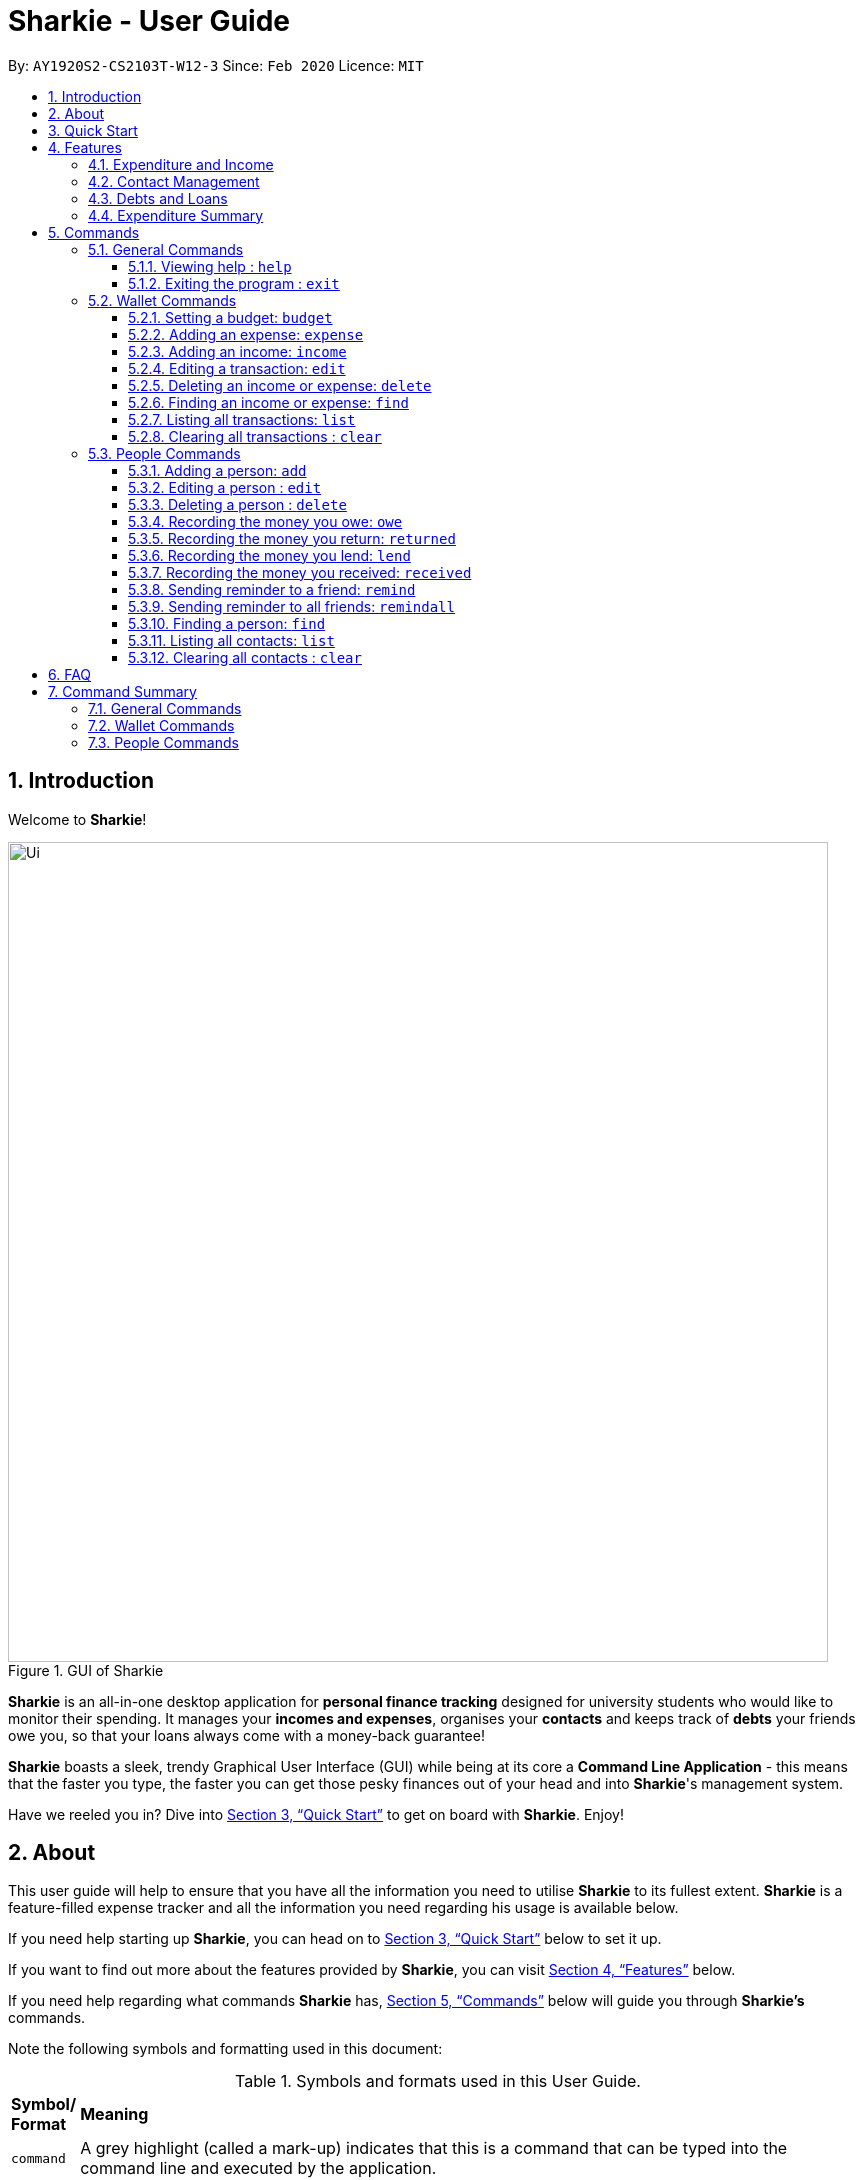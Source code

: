 = Sharkie - User Guide
:site-section: UserGuide
:toc:
:toclevels: 5
:toc-title:
:toc-placement: preamble
:sectnums:
:icons: font
:imagesDir: images
:stylesDir: stylesheets
:xrefstyle: full
:experimental:
ifdef::env-github[]
:tip-caption: :bulb:
:note-caption: :information_source:
:warning-caption: :warning:
endif::[]
:repoURL: https://github.com/AY1920S2-CS2103T-W12-3/main

By: `AY1920S2-CS2103T-W12-3`      Since: `Feb 2020`      Licence: `MIT`

//tag::intro[]
== Introduction

Welcome to *Sharkie*!

.GUI of Sharkie
image::Ui.png[width="820"]

*Sharkie* is an all-in-one desktop application for *personal finance tracking* designed for university students who would like to monitor their spending.
It manages your *incomes and expenses*, organises your *contacts* and keeps track of *debts* your friends owe you, so that your loans always come with a money-back guarantee!

*Sharkie* boasts a sleek, trendy Graphical User Interface (GUI) while being at its core a *Command Line Application* - this means that the faster you type, the faster you can get those pesky finances out of your head and into *Sharkie*'s management system.

Have we reeled you in? Dive into <<quick-start>> to get on board with *Sharkie*. Enjoy!
//end::intro[]

//tag::about[]
== About
This user guide will help to ensure that you have all the information you need to utilise *Sharkie* to its fullest extent. *Sharkie* is a feature-filled expense tracker and all the information you need regarding his usage is available below. +

If you need help starting up *Sharkie*, you can head on to <<quick-start>> below to set it up. +

If you want to find out more about the features provided by *Sharkie*, you can visit <<Features>> below.

If you need help regarding what commands *Sharkie* has, <<Commands>> below will guide you through *Sharkie’s* commands. +

Note the following symbols and formatting used in this document: +

[cols=".^, .^"]
[%autowidth.stretch]
.Symbols and formats used in this User Guide.
|===
^|*Symbol/ +
Format* <|*Meaning*
^|[gray]#`command`# |[gray]#A grey highlight (called a mark-up) indicates that this is a command that can be typed into the command line and executed by the application.#
^| kbd:[Enter] |[gray]#This symbol indicates the enter button on the keyboard.#
a|
====
====
a|[gray]#This yellow box indicates the restrictions of each command.#
2+.^a|  NOTE: This symbol indicates information that you need to know.
2+.^a|  WARNING: This symbol indicates warnings to take note of.
2+.^a|  TIP: This symbol indicates tips that can help you in your use of *Sharkie*.
|===

//end::about[]

//tag::quickStart[]
[[quick-start]]
== Quick Start
The following steps will help you get *Sharkie* up and running in no time on your desktop.

.  Ensure you have Java 11 or above installed in your Computer.
.  Download the latest link:https://github.com/AY1920S2-CS2103T-W12-3/main/releases[Sharkie.jar].
.  Copy the file to the folder you want to use as the home folder for *Sharkie*.
+
WARNING: Make sure that your Sharkie.jar is in a folder that does not require administrator access. If not, it might not be able to function properly.

.  Double-click the file to start the app. The GUI should appear in a few seconds.
+

.Opening Sharkie for the first time
image::EnterUserData.png[width="820"]

+
. If you are logging in for the first time, key in your Name, Phone and your Email, and and press kbd:[Enter] or click on the "Submit" button.
+

.After inputting user information
image::EnterPinData.png[width="820"]

+
. A confirmation PIN will be sent to your email. Please key in the confirmation PIN and click on the "Confirm" button. If you did not receive a confirmation PIN after 1 minute, please click on the "Resend PIN" button to get a new PIN.
. If you are logging in for the first time, *Sharkie* is already pre-loaded with sample data. 
+
NOTE: If you want, you can use the <<peopleclear, [blue]`people clear`>> command and <<walletClear, [blue]`wallet clear`>> command to remove the data in the wallet and people tabs respectively.
.  You can type a command in the command box and press kbd:[Enter] to execute it. +
e.g. Typing *`help`* and pressing kbd:[Enter] will open the help window. 
+
NOTE: You can check out <<Commands>> for detailed descriptions and usages of each command. +
For a more succinct summary of the commands you can use in *Sharkie*, you can check out <<command-summary>>.
.  Some example commands you can try to get you started:
* **`people add`**`n/John Doe p/98765432 e/johnd@example.com` : Adds a contact named `John Doe` to the address book.
* **`people delete`**`3` : Deletes the 3rd contact shown in the current list.
* **`wallet expense`**`n/Gift for friend $/88 d/12/12/2020 t/Shopping` : Adds an expense with these details into the wallet.
* **`wallet find`**`n/rice` : Returns a list of expenses or income with keyword rice.
* *`exit`* : Exits the app.
//end::quickStart[]

[[Features]]
== Features
*Sharkie* contains many helpful features that you can use to enhance your financial tracking habits. This section introduces the four main features of *Sharkie*.

//tag::expenditureAndIncome[]
=== Expenditure and Income
If you are a university student who has started to manage your own money, but struggles to track your expenses or meet your saving goals, *Sharkie* would be a good application for you to start with.

*Sharkie* allows you to record what you have spent on for the month, and also helps you to note down your income for the month to help you properly track your money flow!

NOTE: You may visit <<add-expense-command, Section 5.2.2, “Adding an expense”>> or <<add-income-command,  Section 5.2.3, “Adding an income”>>
to find out more on how to record expenses or incomes in *Sharkie*.

//end::expenditureAndIncome[]

//tag::contacts[]
=== Contact Management
If you would like to keep the contact details of a person so that you can use the <<debts-and-loans-feature, debts and loans features>>,
*Sharkie* can help you do so!

*Sharkie* notes down and remembers contacts that you have entered in an address book, for easy reference later on!
Should their contact details change, you can also edit them or delete them. If you need to find a particular person's contact details,
*Sharkie* will look through all your contacts and quickly help you find the contact that you are looking for!

NOTE: You may visit <<add-person,  Section 5.3.1, “Adding a person”>>, <<list-people, Section 5.3.11, “Listing all contacts”>>,
<<find-person, Section 5.3.10, “Finding a person”>>, <<edit-person, Section 5.3.2, “Editing a person”>>, <<delete-person, Section 5.3.3, “Deleting a person”>>, <<peopleclear, Section 5.3.12, “Clearing all contacts”>>
for more details on how you can manage your contacts with *Sharkie*.

//end::contacts[]

[[debts-and-loans-feature]]
//tag::debts[]
=== Debts and Loans
If you are forgetful and need to keep track of money owed and money lent, fret not! +

*Sharkie* allows you to take note of the debts you owe your friends and the loans you lent your friends. +

*Sharkie* also allows you to remind your friends through email to return you the money they owe you! +

NOTE: Are you confused about debts and loans? Find out more about <<debt-and-loan,the differences between debts and loans>>.

//end::debts[]

//tag::expenditureSummary[]
=== Expenditure Summary
*Sharkie* displays an overview of your monthly spending and income so that you know where all your money has gone to! +

If you are more visually inclined, you can view statistics such as the different proportions of your spending on different items and how close you are to reaching your self-imposed budget. +

All statistics are automatically updated and located in the wallet tab.

NOTE: Check out <<budget-command,  Section 5.2.1, “Setting a budget”>> to learn how to budget your monthly spending with Sharkie.

//end::expenditureSummary[]

[[Commands]]
== Commands
//tag::commandintro[]
*Sharkie* is filled with a variety of commands that can help you in your financial tracking journey. +

For ease of reference, we have segregated them into three parts:
general commands, people commands and wallet commands.

====
*Command Format*

* Words in angle brackets are the parameters to be supplied by the user e.g. in `add n/<name>`, `<name>` is a parameter which can be used as `add n/John Doe`.
* Items in square brackets are optional e.g. `$/<amount> [d/<date:dd/mm/yyyy>]` can be used as `$/5 d/21/02/2020` or as `$/5`.
* People commands are used when you want to do things related to the people tab, e.g.
`people add n/<name> p/<phone number> e/<email address>`
* Wallet commands are used when you want to do things related to the wallet tab, e.g.
`wallet expense n/<item> $/<price>  [d/<date:dd/mm/yyyy>] [t/<tag>]`
* Parameters can be in any order e.g. if the command specifies `n/<name> p/<phone number>`, `p/<phone number> n/<name>` is also acceptable.
====
//end::commandintro[]

//tag::generalcommands[]
=== General Commands
This section contains details on how you can execute two general commands, `help` and `exit`.

==== Viewing help : `help`
Suppose you need help regarding the many features of *Sharkie* and how to operate it, you can use the general `help` command to get a link to this user guide. +

*Format*: `help`

*Example*:

* You start *Sharkie* and are unsure of what commands are available or how to use it.
** Typing `help` will open our user guide.

*Expected Outcome*: +

* A window will pop up, providing you with a reference to our user guide.

    Opened help window.

==== Exiting the program : `exit`

Suppose you're done with using *Sharkie* and wish to exit the application safely, you can use the general `exit` command to help you save your data and exit the program. +

*Format*: `exit`

*Example*:

* You've just finished using *Sharkie*, and wish to close the program and save your data.
** Typing `exit` will save your data and quit *Sharkie*.

*Expected Outcome*: +

* *Sharkie* will save your data and quit the application safely.

//end::generalcommands[]

=== Wallet Commands
This section introduces the eight commands that you can use to have effect on the wallet tab.

[[budget-command]]
//tag::walletbudget[]
==== Setting a budget: `budget`
Suppose you want to set a budget for a certain month, or a budget in general for all months. The command that you would enter in this case is our `wallet budget` command. +

*Format*: `wallet budget $/<amount> [m/<month: mm>] [y/<year: yyyy>]`
====
*Command Format*

The following are restrictions of `wallet budget` command, which you will need to take note of:

* The `<amount>` you have set must be a <<valid-amount, valid amount>>.
* The value of the `<month: mm>` you have set must be a positive integer between 1 - 12.
* The value of the `<year: yyyy>` you have set must be a non-negative integer.
====

NOTE: Your budget entry will overwrite any pre-existing budgets. This means that if you have previously set a budget for a specific month and year, and if you have indicated that month and year again, it will overwrite the budget that has been set.

TIP: If no month or year is specified, the default budget is set as the amount provided. +
 +
If the budget value is set to 0, *Sharkie* will consider it as if you have not set a budget for that month.

*Example #1*:

** Suppose you want to add a default budget of $1000 for all months.
* The command you would enter is `wallet budget $/1000`.
* This tells *Sharkie* that you want to set a default budget of $1000.

*Expected Outcome #1*:

    Default budget has been set at $1000.00.

*Example #2*:

** Suppose you want to add a budget of $999 for March 2020.
* The command you would enter is `wallet budget $/999 m/03 y/2020`.
* This tells *Sharkie* that you want to set a budget of $999 for March 2020.

*Expected Outcome #2*:

    Budget has been set at $999.00 for MARCH 2020.

//end::walletbudget[]

[[add-expense-command]]
//tag::walletexpense[]
==== Adding an expense: `expense`
Suppose you have paid for an expense and wish to record it down in *Sharkie*, you may enter the `wallet expense` command to do so.

*Format*: `wallet expense n/<description> $/<amount> [d/<date: dd/mm/yyyy>] [t/<tag>]`

====
*Command Format*

The following are the restrictions of the `wallet expense` command, which you would need to take note of:

* The `<description>` should not be blank.
* The `<amount>` should be non-negative and have only up to two decimal places.
* If no `<date: dd/mm/yyyy>` is specified, your expense will default to today's date.
* If no `<tag>` is specified, your expense will be given a default tag "Misc".
====

NOTE: The first letter of the `<tag>` will be converted to uppercase.

*Example*:

* Suppose you purchased Chicken Rice for $3.50 on 10th October, 2010. You wish to record it as a food item.

** The command you would enter is `wallet expense n/Chicken Rice $/3.50 d/10/10/2010 t/food`.
** This records down an expense with the specified details.

*Expected Outcome*:

* A new expense will be added into your wallet, automatically updating your wallet's statistics.

    New expense added: Chicken Rice Description: Chicken Rice Amount: $3.50 Date: 2010-10-10 Tag: [Food]
    Your expenditure for OCTOBER 2010 is: $3.50/$0.00

//end::walletexpense[]

[[add-income-command]]
//tag::walletincome[]
==== Adding an income: `income`

Suppose you have earned an income and wish to record it down in *Sharkie*, you may enter the `wallet income` command to do so.

*Format*: `wallet income n/<description> $/<amount> [d/<date: dd/mm/yyyy>] [t/<tag>]`

====
*Command Format*

The following are the restrictions of the `wallet income` command, which you would need to take note of:

* The `<description>` should not be blank.
* The `<amount>` should be non-negative and have only up to two decimal places.
* If no `<date: dd/mm/yyyy>` is specified, your expense will default to today's date.
* If no `<tag>` is specified, your expense will be given a default tag "Misc".
====

NOTE: The first letter of the `<tag>` will be converted to uppercase.

*Example*:

* Suppose you teach P6 Tuition and have just received your paycheck for $3000 on 10th October, 2010. You wish to record it as a job item.

** The command you would enter is `wallet income n/P6 Tuition $/3000 d/10/10/2010 t/job`.
** This records down an income with the specified details.

*Expected Outcome*:

* A new income will be added into your wallet, automatically updating your w*allet's statistics.

    New income added: P6 Tuition Description: P6 Tuition Amount: $3000.00 Date: 2010-10-10 Tag: [Job]

//end::walletincome[]

//tag::walletedit[]
==== Editing a transaction: `edit`

Suppose you want to edit the details of an income or expense in your wallet, the command you would enter is our `wallet edit` command. +

*Format*: `wallet edit <index> [n/<name>] [d/<date: dd/mm/yyyy>] [$/<amount>] [t/<tag>]`

====
*Command Format*

The following are the restrictions of `wallet edit` command, which you would need to take note of:

* The `<index>` of the transaction to be edited must be stated, and it must exist in the list of transactions.
* The index must be a positive integer: 1, 2, 3, ...
* At least one of `[n/<name>]`, `[d/<date: dd/mm/yyyy>]`, `[$/<amount>]`, `[t/<tag>]` should be stated. Multiple fields are allowed as well.
====


*Example #1*:

** Suppose you want to edit the first transaction in the transaction list, "Dack rce -$4400.00", because you misspelled the name and wrote the wrong price.
* The command you would enter is `wallet edit 1 n/Duck rice $/4.00`.
* This tells *Sharkie* that you want to edit the description and price of the first transaction shown in the wallet.

*Expected Outcome #1*: 

* The transaction you have selected will be modified to contain the new description and price you entered.

     Edited Transaction: Duck rice Description: Duck rice Amount: $4.00 Date: 2020-03-30 Tag: [Food]

*Example #2*:

** Suppose you want to edit the date and tag of the first transaction, "Duck rice", because you forgot to input the date and tag.
* The command you would enter is `wallet edit 1 d/10/04/2020 t/food`.
* This tells *Sharkie* that you want to edit the date and tag of the first transaction shown in the wallet.

*Expected Outcome #2*:

* The transaction you have selected will be modified to contain the new date and tag you entered.

     Edited Transaction: Duck rice Description: Duck rice Amount: $4.00 Date: 2020-10-04 Tag: [Food]

//end::walletedit[]

//tag::walletdelete[]
==== Deleting an income or expense: `delete`
Suppose you want to delete a transaction, either an expense or income, the command you would enter is our `wallet delete` command. +

*Format*: `wallet delete <index>`

====
*Command Format*

The following are the restrictions of `wallet delete` command, which you would need to take note of:

* The `<index>` of the transaction to be deleted must be stated, and it must exist in the list of transactions.
* The index must be a positive integer: 1, 2, 3, ...
* Only 1 transaction can be deleted each time. Multiple deletions in one command is not allowed.
====

*Example*:

** Suppose you want to remove the first transaction, "Duck rice", from your wallet.
* The command you would enter is `wallet delete 1`.
* This tells *Sharkie* that you want to delete the first transaction shown in the wallet.

*Expected Outcome*:

* The transaction you have selected will be removed from the transaction list.

     Deleted Transaction: Duck rice Description: Duck rice Amount: $4.00 Date: 2020-03-30 Tag: [Food]

//end::walletdelete[]

//tag::walletfind[]
[[walletFind]]
==== Finding an income or expense: `find`
Suppose you want to find transactions with certain keywords or date within the transaction list in the wallet, the command you would enter is our `wallet find` command. +

*Format*:

`wallet find n/<keyword> [<keyword> ...]` +
or `wallet find $/<keyword> [<keyword> ...]` +
or `wallet find d/<keyword> [<keyword> ...]` +
or `wallet find t/<keyword> [<keyword> ...]`

====
*Command Format*

The following are the restrictions of `wallet find` command, which you would need to take note of:

* The `<keyword>` can be either of type `[n/<description>]`, `[d/<date: dd/mm/yyyy>]`, `[$/<amount>]`, or `[t/<tag>]`.
* You cannot search for multiple prefixes in one command. However, finding multiple `<keyword>` of the same prefix is allowed.
* At least 1 `<keyword>` must be input.
* The `<keyword>` is case-insensitive for finding of description (`n/`) and tag (`t/`).
* The `<keyword>` need not be in full for finding of description (`n/`) and tag (`t/`). For example `wallet find n/ri` will also display transactions with the keyword "rice".
* For finding of amount (`$/x`), the amount entered, "x", must be an integer.
* For finding of amount (`$/x`), "x" being an integer, the transactions displayed will range from from "$x.00" to "$x.99".
====
*Example #1*:

** Suppose you want to search for transactions with description containing keyword "rice" or "soup":
* The command you would enter is `wallet find n/rice soup`.
* This tells *Sharkie* that you want to look for transactions with description "rice" or "soup".

*Expected Outcome #1*:

* All transactions with description containing keyword "rice" and transactions with description containing keyword "soup" will be listed out.

    3 transactions listed!

*Example #2*:

** Suppose you want to search for transactions with amount ranging between "$7.00" to "$7.99" or "$30.00" to "$30.99".
* The command you would enter is `wallet find $/7 30`.
* This tells *Sharkie* that you want to look for transactions with cost or income from "$7.00" to "$7.99" or "$30.00" to "$30.99".

*Expected Outcome #2*:

* All transactions with  with amount from "$7.00" to "$7.99" and amount from "$30.00" to "$30.99" will be listed out.

    3 transactions listed!

*Example #3*:

** Suppose you want to search for transactions with tag "food" or "shopping".
* The command you would enter is `wallet find t/food shopping`.
* This tells *Sharkie* that you want to look for transactions with the tag "food" or "shopping".

*Expected Outcome #3*:

* All transactions with tag "food" and transactions with tag "shopping" will be listed out.

    5 transactions listed!

//end::walletfind[]

//tag::walletList[]
==== Listing all transactions: `list`

Suppose you want to see the full list of transactions, the command you would enter is our `wallet list` command. +

*Format*: `wallet list`

*Example*:

* Suppose you have just executed the <<walletFind, [blue]`wallet find`>>  command. Now, you would like to see the full list of transactions in the wallet again.

** The command you would enter is `wallet list`.
** This lists out all the transactions you have in your wallet.

*Expected Outcome*:

* *Sharkie* will list all the transactions you have entered into the wallet.

    Listed all transactions.

//end::walletList[]


// tag::walletClear[]
[[walletClear]]
==== Clearing all transactions : `clear`

Suppose you want to clear all the data in wallet, the command you would enter is our `wallet clear` command. +

*Format*: `wallet clear`

WARNING: Data cleared, which includes the transactions and budget data, cannot be restored after using wallet clear command.

*Example*:

** Suppose you want to clear all the preset transactions in the wallet.
* The command you would enter is `wallet clear`.
* This tells *Sharkie* that you want to clear all transactions in the wallet.

*Expected Outcome*:

* All the transactions you have entered into the wallet will be removed.

    Wallet has been cleared!

// end::walletClear[]



=== People Commands
This section introduces twelve commands that have effect on the `people` tab.

//tag::peopleadd[]
[[add-person]]
==== Adding a person: `add`

Suppose you want to add a new person to the address book, the command you would enter is our `people add` command. +

*Format*: `people add n/<name> p/<phone number> e/<email address>`

====
*Command Format*

The following are the restrictions of `people add` command, which you would need to take note of:

* The `<name>` you entered should only contain alphanumeric characters and spaces.
* The `<phone number>` you entered should only contain numbers and it should be at least 3 digits long.
* The `<email address>` you entered should be in the format of _local-part@domain_.

** The local-part should only contain alphanumeric characters and these special characters, excluding the parentheses
(!#$%&'*+/=?`{|}~^.-).
** The domain name must be at least 2 characters long, start and end with alphanumeric characters.
====

*Example*:

* Suppose you want to add your new friend, Joel, along with his phone number (91234567) and email (\joel@example.com)
into the address book.

** The command you would enter is `people add n/Joel p/91234567 e/joel@example.com`.
** This adds a person named Joel into your contact, along with his phone number and e-mail address

*Expected Outcome*:

* Your new friend, Joel will be added into your address book:

    New person added: Joel Phone: 91234567 Email: joel@example.com You owe: $0.00 You lent: $0.00

//end::peopleadd[]

// tag::edit[]
[[edit-person]]
==== Editing a person : `edit`

In instances when a person has changed his contact details, and you want to update them, the command that you would enter
is the `people edit` command. +

*Format*: `people edit <person's index> [n/<name>] [p/<phone number>] [e/<email>]`

====
*Command Format*

The following are the restrictions of `people edit` command, which you would need to take note of:

* The `<person's index>` you entered should be a positive integer, e.g. 1, 2, 3, ...
* You should provide at least one of the optional fields.
====

NOTE: The `<person's index>` above refers to the index number shown in the displayed person list in *Sharkie*. It indicates a
specific person in the address book whom you lend money to. +

WARNING: Existing values will be updated to the new values that you have inputted.

*Example*:

* Suppose you want to update the John's email, and John is the first person in your address book.

** The command you would enter is `people edit 1 e/johndoe@example.com`.
** This edits the email address of the first person, John, to be `johndoe@example.com`. +

*Expected Outcome*:

* In the list of people shown, John's email will be johndoe@example.com.

    Edited Person: John Doe Phone: 91234568 Email: johndoe@example.com You owe: $0.00 You lent: $0.00 Tags:

// end::edit[]

// tag::delete[]
[[delete-person]]
==== Deleting a person : `delete`

If you have no reason to keep a person in your address book anymore and would like to delete his contact details, the
command that you would enter is the `people delete` command.

*Format*: `people delete <person's index>`

====
*Command Format*

The following is the restrictions of `people delete` command, which you should take note of:

* The `<person's index>` you entered should be a positive integer, e.g. 1, 2, 3, ...
====


NOTE: The `<person's index>` above refers to the index number shown in the displayed person list in *Sharkie*. It indicates a
specific person in the address book whom you would like to delete. +

WARNING: Remember to check and ensure that the `<person's index>` that you have inputted corresponds to the correct person.

*Example*:

* Suppose you want to delete Betsy from your address book, and Betsy is somewhere deep in the list. Then, you can first
use the <<find-person, `people find`>> command to find Betsy, followed by the `people delete` command.

** The command that you would enter is `people find n/Betsy`, followed by `people delete 1`.
** *Sharkie* will first find Betsy for you, and Betsy will be shown as the first result on the list. Then, the latter
command will delete Betsy from the address book.

*Expected Outcome*:

* Betsy will no longer be shown on the list of people.

    Deleted Person: Betsy Phone: 91234567 Email: something@email.com You owe: $0.00 You lent: $0.00 Tags:

// end::delete[]


// tag::owe[]
==== Recording the money you owe: `owe`

If you owe a person money and you want to record the debt, the command you would enter is the 'people owe' command. +

*Format*: `people owe <person's index> n/<description> $/<amount> [d/<date:dd/mm/yyyy>]`

====
*Command Format*

The following are the restrictions of `people owe` command, which you would need to take note of:

* The `<person's index>` you entered should be a positive integer, e.g. 1, 2, 3, ...
* The `<amount>` you entered should be non-negative, have up to two decimal places, and not be too large
(not exceeding ninety quadrillion dollars).
====

NOTE: The `<person's index>` above refers to the index number shown in the displayed person list in *Sharkie*. It indicates a
specific person in the address book whom you owe money to. +
 +
The amount of money recorded will be added under your friend's `Debts` section. +
`Debts` represent the amount of money you owe your friends. +
_Still confused? Find out more about <<debt-and-loan,the differences between debts and loans>>._ +
 +

[TIP]
The `<date:dd/mm/yyyy>` is optional. If `<date:dd/mm/yyyy>` is not specified, the date that you record the debt will be used.

*Example*:

* Suppose you owe Grace, who is the fourth person in the address book, $5 for food on 10 October 2020.

** The command you would enter is `people owe 4 n/food $/5.00 d/10/10/2020`
** This records that you owe Grace, the fourth person in the address book, $5.00 for food on 10/10/2020. +

*Expected Outcome*:

* Your debt to Grace will increase by $5.

    Increased debt to Grace by $5.00. You now owe Grace $10.00.

// end::owe[]

// tag::return[]
==== Recording the money you return: `returned`

When you have returned a person a debt, and you want to remove the debt record, the command that you would enter is
the `people returned` command. +

*Format*: `people returned <person's index> [i/<debt's index>]`

====
*Command Format*

The following are the restrictions of `people returned` command, which you would need to take note of:

* The `<person's index>` and `<debt's index>` you entered should be positive integers, e.g. 1, 2, 3, ...
====

NOTE: The `<person's index>` above refers to the index number shown in the displayed person list in *Sharkie*. It indicates
a specific person in the address book whom you returned the money to. +
_Still confused? Find out more about <<personIndexFAQ, what is a [blue]`person's index`>>._ +
 +
The `<debt's index>` above refers to the index number shown in the displayed debt list in *Sharkie*. It indicates a specific
debt under the person whom you returned the money to. +
_Still confused? Find out more about <<loanDebtIndexFAQ, what is a [blue]`debt's index`>>._ +
 +
`Debt` represents the amount of money you owe your friends. +
_Still confused? Find out more about <<debt-and-loan,the differences between debts and loans>>._ +

[TIP]
The `<debt's index>` is optional.
Sharkie will record all debts as returned if the `<debt's index>` is not specified.

*Example*:

* Suppose that you have just returned Grace, the fourth person in the address book, the first debt in her debt list.

** The command that you would enter is `people returned 4 i/1`.
** This records that you have returned the money for the first debt of Grace, the fourth person in the address book. +

*Expected Outcome*:

* The first debt of Grace will be removed from her debt list and the unsettled debts to Grace will be shown.

    Reduced debt to Grace by $5.00. You now owe Grace $5.00.

// end::return[]

// tag::lend[]
==== Recording the money you lend: `lend`

If you lend a person money and you want to record the loan, the command you would enter is the 'people lend' command. +

*Format*: `people lend <person's index> n/<description> $/<amount> [d/<date:dd/mm/yyyy>]`

====
*Command Format*

The following are the restrictions of `people lend` command, which you would need to take note of:

* The `<person's index>` you entered should be a positive integer, e.g. 1, 2, 3, ...
* The `<amount>` you entered should be non-negative, have up to two decimal places, and not be too large
(not exceeding ninety quadrillion dollars).

====

NOTE: The `<person's index>` above refers to the index number shown in the displayed person list in *Sharkie*. It indicates a
specific person in the address book whom you lend money to. +
 +
The amount of money recorded will be added under your friend's `Loans` section. +
`Loans` represent the amount of money you lend your friends. +
_Still confused? Find out more about <<debt-and-loan,the differences between debts and loans>>._ +

[TIP]
The `<date:dd/mm/yyyy>` is optional. If `<date:dd/mm/yyyy>` is not specified, the date that you record the loan will be used.

*Example*:

* Suppose you lend Syin Yi, who is the fifth person in the address book, $5 for dinner on 10 October 2020.

** The command you would enter is `people lend 5 n/dinner $/5.00 d/10/10/2020`
** This records that you owe Syin Yi, the fifth person in the address book, $5.00 for dinner on 10/10/2020. +

*Expected Outcome*:

* Your loan to Syin Yi will increase by $5.

    Increased loan to Syin Yi by $5.00. Syin Yi now owes you $8.00.

// end::lend[]

// tag::peoplereceived[]
==== Recording the money you received: `received`

Suppose you want to record that you have received the money for a certain loan (or for all loans) from your friend,
the command you would enter is our `people received` command.

*Format*: `people received <person's index> [i/<loan's index>]`

====
*Command Format*

The following is the restrictions of `people received` command, which you would need to take note of:

* The `<person's index>` and `<loan's index>` you entered should be positive integers, e.g. 1, 2, 3, ...
====

NOTE: The `<person's index>` above refers to the index number shown in the displayed person list in *Sharkie*. It indicates a
specific person in the address book, who you received from. +
_Still confused? Find out more about <<personIndexFAQ,what is a [blue]`person's index`>>._ +
 +
The `<loan's index>` above refers to the index number shown in the displayed loans list in *Sharkie*. It indicates a
specific loan under the person, which you received from. +
_Still confused? Find out more about <<loanDebtIndexFAQ,what is a [blue]`loan's index`>>._ +
 +
`Loan` represents the amount of money you lend your friends. +
_Still confused? Find out more about <<debt-and-loan,the differences between debts and loans>>._ +

[TIP]
The `<loan's index>` is optional.
All loans will be marked as `received` for the indicated person if the `<loan's index>` is not specified.

*Example*:

* Suppose you want to record that you have received the money from Joel, who is the second person in the address book,
for the first loan in his loans list.

** The command you would enter is `people received 2 i/1`.
** This records that you have received the money for the first loan of Joel, the second person in the address book.

*Expected Outcome*:

* The first loan of Joel will be removed from his loans list and the unsettled loans of Joel will be shown.

    Removed loan to Joel by $10.00. Joel now owes you $2.00.

// end::peoplereceived[]

//tag::peopleremind[]
==== Sending reminder to a friend: `remind`

Suppose you want to remind a friend to return the unsettled loans to you through an email,
the command you would enter is our `people remind` command.

*Format*: `people remind <person's index>`

====
*Command Format*

The following is the restrictions of `people remind` command, which you would need to take note of:

* The `<person's index>` you entered should be a positive integer, e.g. 1, 2, 3, ...
====

WARNING: You would need to connect to the Internet and include your details in *Sharkie* before using this command.
You can enter or edit your details at <<editing-user-data, [blue]`Edit` > [blue]`Edit user's data`>>. +
 +
Before you enter the `people remind` command, please make sure that your friend's email address is correct.

NOTE: The `<person's index>` above refers to the index number shown in the displayed person list in *Sharkie*. It indicates a
specific person in the address book, who you want to remind. +
_Still confused? Find out more about <<personIndexFAQ,what is a [blue]`person's index`>>._ +
 +
`Loan` represents the amount of money you lend your friends. +
_Still confused? Find out more about <<debt-and-loan,the differences between debts and loans>>._

TIP: If you receive connection error messages during the execution of `people remind` command,
please visit <<remind-connection-error, how to resolve connection issues>>.

*Example*:

* Suppose you want to remind Daniel, who is the first person in your address book to return you your money.

** The command you would enter is `people remind 1`.
** This requests *Sharkie* to send an email to Daniel, the first person in your address book.

*Expected Outcome*:

* Daniel will receive a reminder from *Sharkie* via the email. You will also receive a carbon copy (CC) of the email sent to Daniel:

    Reminded Alex Yeoh to return $3.00!
    Sharkie has sent a carbon copy (CC) of the reminder to your email!

//end::peopleremind[]

//tag::peopleremindall[]
==== Sending reminder to all friends: `remindall`

Suppose you want to remind all your friends in your address book, who has yet paid up, to return you your money,
the command you would enter is our `people remindall` command.

*Format*: `people remindall`

WARNING: You would need to connect to the Internet and include your details in *Sharkie* before using this command.
You can enter or edit your details at <<editing-user-data, [blue]`Edit` > [blue]`Edit user's data`>>. +
 +
Before you enter the `people remindall` command, please make sure that your friends' email addresses are correct.

NOTE: Only your friends, who have unsettled loan(s) will be reminded. Your friends, who has zero loan will
not receive a reminder. +
 +
`Loans` represent the amount of money you lend your friends. +
_Still confused? Find out more about <<debt-and-loan,the differences between debts and loans>>._

TIP: If you receive connection error messages during the execution of `people remindall` command,
please visit <<remind-connection-error, how to resolve connection issues>>.

*Example*:

* Suppose you want to remind all your friends in your address book, who has yet paid up.

** The command you would enter is `people remindall`.
** This requests *Sharkie* to send an email to everyone in your address book, who has yet paid up.

*Expected Outcome*:

* All your friends who has yet paid up will receive a reminder from *Sharkie* via the email.
You will also receive a carbon copy (CC) of each of the emails sent to your friends:

    Reminded Cheyanne to return $20.00!
    Reminded Daniel to return $10.00!
    Reminded Joel to return $30.75!
    Sharkie has sent carbon copies (CC) of the reminders to your email!

//end::peopleremindall[]

//tag::peoplefind[]
[[find-person]]
==== Finding a person: `find`

Suppose you want to find a person in your contact list by a specific keyword,
the command you would enter is our `people find` command.

*Format*: `people find n/<keyword> [<keyword>...]`
or `people find p/<keyword> [<keyword>...]`
or `people find e/<keyword> [<keyword>...]`
or `people find t/<keyword> [<keyword>...]`

====
*Command Format*

The following are the restrictions of `people find` command, which you would need to take note of:

* You would not have to consider the case of the `<keyword>`, as it is case-insensitive.
* The `<keyword>` you want to enter need not to be in full. For example, `people find n/jo` will display the
persons whose name contains with the keyword `jo`, such as `Joel`.
* The `<keyword>` you entered should be either of the type name (`n/`), phone (`p/`), email (`p/`) or tag (`t/`).
** You may use the tag prefix `t/` to find people with debts or loans in your address book.
Hence, `Debt` and `Loan` (case-insensitive) are the only tags, which you are allowed to use in `people find` command.
====

NOTE: `Debts` represent the amount of money you owe your friends and
`loans` represent the amount of money you lend your friends.  +
_Still confused? Find out more about <<debt-and-loan,the differences between debts and loans>>._

*Example #1*:

* Suppose you want to find your friends, who are called Grace.

** The command you would enter is `people find n/Grace`.
** This requests *Sharkie* to list out the people with the name, Grace.

*Expected Outcome #1*:

* All your friends with the name, Grace will be listed out:

    2 persons listed!

*Example #2*:

* Suppose you want to find your friends with unsettled debt(s) or loan(s).

** The command you would enter is `people find t/debt loan`.
** This requests *Sharkie* to list out the people with unsettled debt(s) or loan(s).

*Expected Outcome #2*:

* All your friends with unsettled debt(s) or loan(s) will be listed out:

    2 persons listed!

//end::peoplefind[]

//tag::peoplelist[]
[[list-people]]
==== Listing all contacts: `list`

Suppose that you have just executed the <<find-person, `people find`>> command. And now, you would like to see the
entire list of people in your address book. Then, the command that you would enter is the `people list` command. +

*Format*: `people list`

*Example*:

* Suppose you want to view the entire list of people in your address book.

** The command that you would enter is `people list`.
** This will list out your entire address book.

*Expected Outcome*:

* The details of everyone in the address book, including their name, phone, email address, debts and loans, will be listed.

    Listed all persons.

//end::peoplelist[]



// tag::peopleclear[]
[[peopleclear]]
==== Clearing all contacts : `clear`

Suppose you want to clear all the contacts in your address book,
the command you would enter is our `people clear` command.

*Format*: `people clear`

*Example*:

* Suppose you want to clear all your contacts.

** The command you would enter is `people clear`.
** This requests *Sharkie* to deletes all the contacts in your address book.

*Expected Outcome*:

* *Sharkie* will delete all the contacts and return an empty address book.

    Address book has been cleared!

// end::peopleclear[]

//tag::faq[]
== FAQ

*Q*: How do I save my data in *Sharkie*? +
*A*: *Sharkie* automatically saves your data in the same folder Sharkie.jar is located in.

*Q*: How do I transfer my data to another Computer? +
*A*: Install the app in the other computer and overwrite the empty data file *Sharkie* creates with the file that contains the data of your previous address book folder.

//tag::personIndexFAQ[]
[[personIndexFAQ]]
*Q*: What is a `person's index`? +
*A*: A `person's index` is the index number shown in the displayed person list in *Sharkie*. It indicates a specific person in the address book.

****
For example,
* `1` is the `person's index` of Alex Yeoh, whereas
* `2` is the `person's index` of Bernice Yu.
.What is a `person's index`?
image::personIndexFAQ.png[width=900]
****
//end::personIndexFAQ[]

//tag::loanDebtIndexFAQ[]
[[loanDebtIndexFAQ]]
*Q*: What is a `debt's index` or a `loan's index`? +
*A*: A `debt's index` is the index number shown in a person's displayed debts list, whereas a `loan's index` is the
index number shown in a person's displayed loans list. A `debt's index` indicates a specific debt of a person and a
`loan's index` indicated a specific loan of a person.

****
For example,
* The `debt's index` of the debt, `Dinner | $12.00 | 1 APR 2020`, under Bernice Yu is `1`.
* The `loan's index` of the loan, `Movie | $10.00 | 2 FEB 2020`, under Bernice Yu is `1`.
.What is a `debt's index` or a `loan's index`?
image::loanDebtIndexFAQ.png[width=900]
****
//end::loanDebtIndexFAQ[]

//tag::editing-user-data[]
[[editing-user-data]]
*Q*: How to edit user's data? +
*A*: Click on `Edit`, then `Edit user's data` on your menu bar.

.Editing user data in Sharkie
image::EditUserDataInstruction.png[width=400]

//end::editing-user-data[]

//tag::debt-and-loan-diff[]
[[debt-and-loan]]
*Q*: What are the differences between `Debts` and `Loans`? +
*A*: `Debts` is the amount of money you owe your friends and `loans` is the amount of money you lend your friends.

****
For example,

* `1 | Supper | $5.00 | 3 FEB 2020` under the `Debts` section, shown in the figure below represents what you owe Syin Yi.
* `1 | Breakfast | $3.00 | 8 AUG 2018` under the `Loans` section, shown in the figure below represents what you lent to Syin Yi.

.Differences between `debts` and `loans`
image::DebtAndLoanDifferences.png[width=800]
****
//end::debt-and-loan-diff[]

//tag::valid-amount[]
[[valid-amount]]
*Q*: What is a valid amount of money? +
*A*: A valid amount is a non-negative value up to two decimal places.

NOTE: Due to program limitations, Sharkie can only safely handle amounts of up to $92233720368547758.07 (about ninety *quadrillion* dollars!). We believe it is safe to say that the average user will not end up spending or earning that amount of money anytime soon (at time of writing, Jeff Bezos' net worth is roughly $100 billion).

//end::valid-amount[]

//tag::remind-issue[]
*Q*: Why does my `people remind` and `people remindall` commands take time to run? +
*A*: As the `people remind` and `people remindall` commands rely on the connection to the internet and e-mail server,
time is needed for the application to send a reminder.

*Q*: Why do I not receive a confirmation e-mail from *Sharkie*? +
*A*: You may need to check your junk mail folder, as your e-mail account may categorize *Sharkie*'s e-mails as spam.
If you wish to receive frequent notifications from *Sharkie*, please remove *Sharkie* from your junk mail list.

[[remind-connection-error]]
*Q*: How can I resolve the connection issues during the execution of `people remind` or `people remindall`? +
*A*: You may try the suggestions below to resolve your connection issues:

****
* If you receive an error message as the following:

    Error occured while sending email:
    Couldn't connect to host, port: smtp.gmail.com, 587; timeout -1
    Please make sure that you are connected to the internet.

** Please make sure that you are connected to the internet.

* If you receive an error message as the following:

    Error occured while sending email:
    Could not convert socket to TLS
    Please make sure that you are connected to the internet.

** Please make sure that your firewall or antivirus programme allows *Sharkie* to connect to SMTP port 587.
Please add an exclusion to SMTP port 587 in your firewall or antivirus programme, if you have not do so.
****
//end::remind-issue[]

//end::faq[]

[[command-summary]]
//tag::commandSummary[]
== Command Summary
If you wish to have a quick reference to the commands available in *Sharkie*, you can refer to the list below.

=== General Commands
The following are the general commands that are available in *Sharkie* for you to use! You do not need to use any prefixes to use these commands.

[cols="10%, 45%, 45%"]
.General commands available in *Sharkie*.
|===
| *Command*  | *Format* | *Expected outcome*
|`help` |#`help`# | Opens up a window with a link to the User Guide.
|`exit` |#`exit`# | Saves your data and safely exits
|===

=== Wallet Commands
The following commands are wallet-related commands that are available in *Sharkie* for you to use! You will need to use the prefix `wallet` to use the commands.

[cols="10%, 45%, 45%"]
.Wallet commands available in *Sharkie*.
|===
| *Command*  | *Format* | *Expected outcome*
|`budget` |#`wallet budget $/<amount> [m/<month>] [y/<year>]`# | Sets a budget for you for the month selected.
|`delete` |#`wallet delete <index>`# | Helps you remove the transaction selected at that index from the wallet.
|`edit` | #`wallet edit <index> [n/<name>] [d/<date>] [$/<amount>] [t/<tag>]`# | Edits your transaction in the wallet at the index selected with your given arguments.
|`expense` |#`wallet expense n/<description> $/<amount> [d/<date: dd/mm/yyyy>] [t/<tag>]`# | Creates an expense and adds it to your wallet.
|`find` |#`wallet find n/<keyword>`# +
or #`wallet find $/<keyword> [<keyword> ...]`# +
or #`wallet find d/<keyword> [<keyword> ...]`# +
or #`wallet find t/<keyword> [<keyword> ...]`# + | Finds your transaction(s) within your wallet using the arguments you have provided.
|`income` |#`wallet income n/<description> $/<amount> [d/<date: dd/mm/yyyy>] [t/<tag>]`# | Creates an income and adds it to your wallet.
|`list` |#`wallet list`# | Lists all your transactions that have been recorded by *Sharkie* in the wallet.
|===

=== People Commands
The following commands are people-related commands that are available in *Sharkie* for you to use! You will need to use the prefix `people` to use the commands.
[cols="10%, 45%, 45%"]
.People commands available in *Sharkie*.
|===
| *Command*  | *Format* | *Expected outcome*
|`add` |#`people add n/<name> p/<phone number> e/<email address>`# | Helps you add a contact to your address book, with the particulars that you have entered.
|`clear`|#`people clear`# | Clears all your contacts in your address book.
|`delete` | #`people delete <index>`# | Deletes your contact at the index you have selected.
|`edit` | #`people edit <index> [n/<name>] [p/<phone number>] [e/<email address>]`# | Edits your contact in the address book at the index selected with the given arguments.
|`find` | #`people find n/<keyword> [<keyword>...]`# +
or #`people find p/<keyword> [<keyword>...]`# +
or #`people find e/<keyword> [<keyword>...]`# +
or #`people find t/<keyword> [<keyword>...]`# | Finds your contact(s) within your address book using the arguments you have provided.
|`lend` | #`people lend <index> n/<description> $/<amount> [d/<date:dd/mm/yyyy>]`# | Records a loan to your contact at the index selected in your address book.
| `list` | #`people list`# | Lists all your contacts that have been recorded by *Sharkie* in the address book.
| `owe` | #`people owe <index> n/<description> $/<amount> [d/<date:dd/mm/yyyy>]`# | Records a debt to your contact at the index selected in your address book.
| `received` | #`people received <person's index> [i/<loan's index>]`# | Removes the loan at the index selected for your contact selected.
| `remind` | #`people remind <index>`# | Sends an email to the contact at the index you have selected, reminding them of any withstanding debts that have to be paid back to you.
| `remindall` | #`people remindall`# |  Sends an email to all your contacts with any withstanding debts, reminding them to pay you back.
| `returned` | #`people returned <person's index> [i/<debt's index>]`# | Removes the debt at the index selected for your contact selected.
|===
//end::commandSummary[]
